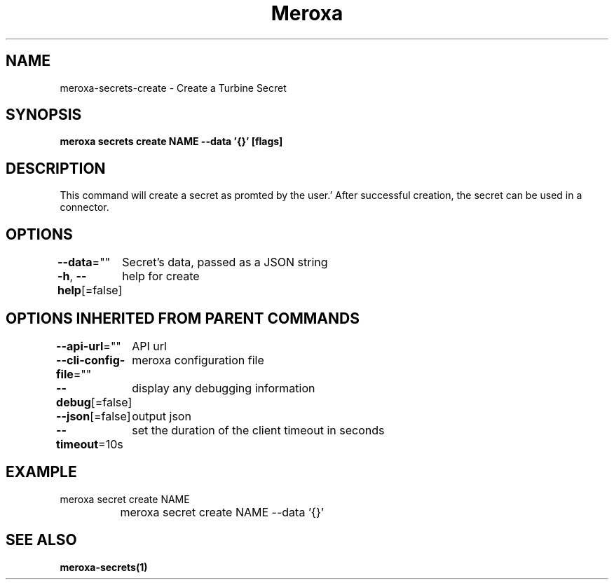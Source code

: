 .nh
.TH "Meroxa" "1" "Feb 2024" "Meroxa CLI " "Meroxa Manual"

.SH NAME
.PP
meroxa-secrets-create - Create a Turbine Secret


.SH SYNOPSIS
.PP
\fBmeroxa secrets create NAME --data '{}' [flags]\fP


.SH DESCRIPTION
.PP
This command will create a secret as promted by the user.'
After successful creation, the secret can be used in a connector.


.SH OPTIONS
.PP
\fB--data\fP=""
	Secret's data, passed as a JSON string

.PP
\fB-h\fP, \fB--help\fP[=false]
	help for create


.SH OPTIONS INHERITED FROM PARENT COMMANDS
.PP
\fB--api-url\fP=""
	API url

.PP
\fB--cli-config-file\fP=""
	meroxa configuration file

.PP
\fB--debug\fP[=false]
	display any debugging information

.PP
\fB--json\fP[=false]
	output json

.PP
\fB--timeout\fP=10s
	set the duration of the client timeout in seconds


.SH EXAMPLE
.EX
meroxa secret create NAME
		          meroxa secret create NAME --data '{}'
		

.EE


.SH SEE ALSO
.PP
\fBmeroxa-secrets(1)\fP
